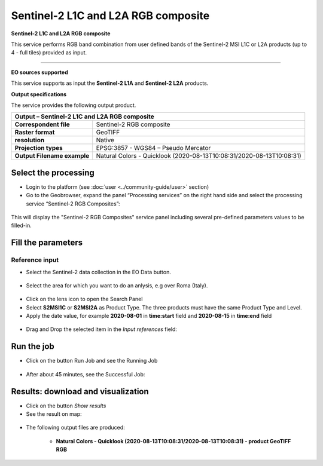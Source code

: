 Sentinel-2 L1C and L2A RGB composite
~~~~~~~~~~~~~~~~~~~~~~~~~~~~~~~~~~~~

.. image:: assets/Sentinel-2-RGB-composite-icon.png
        :width: 200px

**Sentinel-2 L1C and L2A RGB composite**

This service performs RGB band combination from user defined bands of the Sentinel-2 MSI L1C or L2A products (up to 4 - full tiles) provided as input.

-----

**EO sources supported**

This service supports as input the **Sentinel-2 L1A** and **Sentinel-2 L2A** products.

**Output specifications**

The service provides the following output product.

+-------------------------------+---------------------------------------------------------------------------------------------------------------+
| Output – Sentinel-2 L1C and L2A RGB composite 												|
+===============================+===============================================================================================================+
| **Correspondent file**        | Sentinel-2 RGB composite                                                                                      |
+-------------------------------+---------------------------------------------------------------------------------------------------------------+
| **Raster format**             | GeoTIFF                                                                                                       |
+-------------------------------+---------------------------------------------------------------------------------------------------------------+
| **resolution**                | Native		                                                                                        |
+-------------------------------+---------------------------------------------------------------------------------------------------------------+
| **Projection types**          | EPSG:3857 - WGS84 – Pseudo Mercator                                                                           |
+-------------------------------+---------------------------------------------------------------------------------------------------------------+
| **Output Filename example**   | Natural Colors - Quicklook (2020-08-13T10:08:31/2020-08-13T10:08:31)                                          |    
+-------------------------------+---------------------------------------------------------------------------------------------------------------+


Select the processing
=====================

* Login to the platform (see :doc:`user <../community-guide/user>` section)

* Go to the Geobrowser, expand the panel “Processing services” on the right hand side and select the processing service “Sentinel-2 RGB Composites”:

.. figure:: assets/Sentinel-2-RGB-composite.png
	:figclass: align-center
        :width: 750px
        :align: center

This will display the "Sentinel-2 RGB Composites" service panel including several pre-defined parameters values to be filled-in.

.. figure:: assets/Sentinel-2-RGB-composite-1.png
	:figclass: align-center
        :width: 750px
        :align: center
        
Fill the parameters
===================

Reference input
---------------

* Select the Sentinel-2 data collection in the EO Data button.

.. figure:: assets/Sentinel-2-RGB-composite-2.png
	:figclass: align-center
        :width: 750px
        :align: center
        
* Select the area for which you want to do an anlysis, e.g over Roma (Italy).

.. figure:: assets/Sentinel-2-RGB-composite-3.png
	:figclass: align-center
        :width: 750px
        :align: center

* Click on the lens icon to open the Search Panel
* Select **S2MSI1C** or **S2MSI2A** as Product Type. The three products must have the same Product Type and Level.
* Apply the date value, for example **2020-08-01** in **time:start** field and **2020-08-15** in **time:end** field

.. figure:: assets/Sentinel-2-RGB-composite-4.png
	:figclass: align-center
        :width: 250px
        :align: center
        

* Drag and Drop the selected item in the *Input references* field:

.. figure:: assets/Sentinel-2-RGB-composite-5.png
	:figclass: align-center
        :width: 750px
        :align: center


Run the job
===========

* Click on the button Run Job and see the Running Job

.. figure:: assets/Sentinel-2-RGB-composite-6.png
	:figclass: align-center
        :width: 350px
        :align: center

.. figure:: assets/Sentinel-2-RGB-composite-7.png
      	:figclass: align-center
        :width: 350px
        :align: center

* After about 45 minutes, see the Successful Job:

.. figure:: assets/Sentinel-2-RGB-composite-8.png
	:figclass: align-center
        :width: 350px
        :align: center

Results: download and visualization
===================================

* Click on the button *Show results*

* See the result on map:

.. figure:: assets/Sentinel-2-RGB-composite-9.png
      	:figclass: align-center
        :width: 750px
        :align: center

* The following output files are produced:

    - **Natural Colors - Quicklook (2020-08-13T10:08:31/2020-08-13T10:08:31) - product GeoTIFF RGB**
    
